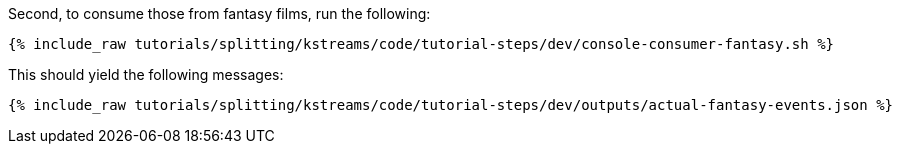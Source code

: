 Second, to consume those from fantasy films, run the following:

+++++
<pre class="snippet"><code class="shell">{% include_raw tutorials/splitting/kstreams/code/tutorial-steps/dev/console-consumer-fantasy.sh %}</code></pre>
+++++

This should yield the following messages:

+++++
<pre class="snippet"><code class="json">{% include_raw tutorials/splitting/kstreams/code/tutorial-steps/dev/outputs/actual-fantasy-events.json %}</code></pre>
+++++

